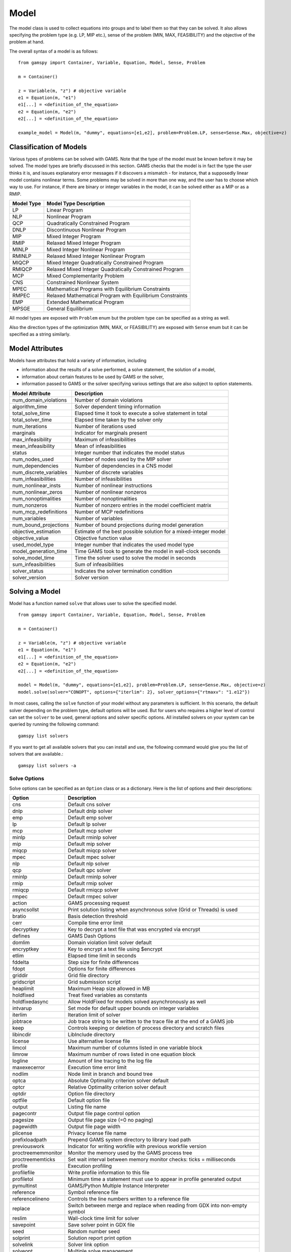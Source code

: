 .. _model:

*****
Model
*****

The model class is used to collect equations into groups and to label them so that they can be solved.
It also allows specifying the problem type (e.g. LP, MIP etc.), sense of the problem (MIN, MAX, FEASIBILITY)
and the objective of the problem at hand.

The overall syntax of a model is as follows: ::

    from gamspy import Container, Variable, Equation, Model, Sense, Problem

    m = Container()
    
    z = Variable(m, "z") # objective variable
    e1 = Equation(m, "e1")
    e1[...] = <definition_of_the_equation>
    e2 = Equation(m, "e2")
    e2[...] = <definition_of_the_equation>
    
    example_model = Model(m, "dummy", equations=[e1,e2], problem=Problem.LP, sense=Sense.Max, objective=z)

Classification of Models
========================
Various types of problems can be solved with GAMS. Note that the type of the model must be known before it 
may be solved. The model types are briefly discussed in this section. GAMS checks that the model is in fact 
the type the user thinks it is, and issues explanatory error messages if it discovers a mismatch - for instance, 
that a supposedly linear model contains nonlinear terms. Some problems may be solved in more than one way, and 
the user has to choose which way to use. For instance, if there are binary or integer variables in the model, 
it can be solved either as a MIP or as a RMIP.

========== ==========================================================
Model Type Model Type Description
========== ==========================================================
  LP       Linear Program   
 NLP       Nonlinear Program
 QCP       Quadratically Constrained Program
DNLP       Discontinuous Nonlinear Program
 MIP       Mixed Integer Program
RMIP       Relaxed Mixed Integer Program
MINLP      Mixed Integer Nonlinear Program
RMINLP     Relaxed Mixed Integer Nonlinear Program
MIQCP      Mixed Integer Quadratically Constrained Program
RMIQCP     Relaxed Mixed Integer Quadratically Constrained Program
MCP        Mixed Complementarity Problem
CNS        Constrained Nonlinear System
MPEC       Mathematical Programs with Equilibrium Constraints	
RMPEC      Relaxed Mathematical Program with Equilibrium Constraints
EMP        Extended Mathematical Program
MPSGE      General Equilibrium
========== ==========================================================

All model types are exposed with ``Problem`` enum but the problem type
can be specified as a string as well.

Also the direction types of the optimization (MIN, MAX, or FEASIBILITY) are
exposed with ``Sense`` enum but it can be specified as a string similarly.

Model Attributes
================

Models have attributes that hold a variety of information, including

* information about the results of a solve performed, a solve statement, the solution of a model,
* information about certain features to be used by GAMS or the solver,
* information passed to GAMS or the solver specifying various settings that are also subject to option statements.

====================== ===========================
Model Attribute        Description
====================== ===========================
num_domain_violations  Number of domain violations
algorithm_time         Solver dependent timing information
total_solve_time       Elapsed time it took to execute a solve statement in total
total_solver_time      Elapsed time taken by the solver only
num_iterations         Number of iterations used
marginals              Indicator for marginals present
max_infeasibility      Maximum of infeasibilities
mean_infeasibility     Mean of infeasibilities
status                 Integer number that indicates the model status
num_nodes_used         Number of nodes used by the MIP solver
num_dependencies       Number of dependencies in a CNS model
num_discrete_variables Number of discrete variables
num_infeasibilities    Number of infeasibilities
num_nonlinear_insts    Number of nonlinear instructions
num_nonlinear_zeros    Number of nonlinear nonzeros
num_nonoptimalities    Number of nonoptimalities
num_nonzeros           Number of nonzero entries in the model coefficient matrix
num_mcp_redefinitions  Number of MCP redefinitions
num_variables          Number of variables
num_bound_projections  Number of bound projections during model generation
objective_estimation   Estimate of the best possible solution for a mixed-integer model
objective_value        Objective function value
used_model_type        Integer number that indicates the used model type
model_generation_time  Time GAMS took to generate the model in wall-clock seconds
solve_model_time       Time the solver used to solve the model in seconds
sum_infeasibilities    Sum of infeasibilities
solver_status          Indicates the solver termination condition
solver_version         Solver version
====================== ===========================

Solving a Model
===============

Model has a function named ``solve`` that allows user to solve the specified model. ::

    from gamspy import Container, Variable, Equation, Model, Sense, Problem

    m = Container()
    
    z = Variable(m, "z") # objective variable
    e1 = Equation(m, "e1")
    e1[...] = <definition_of_the_equation>
    e2 = Equation(m, "e2")
    e2[...] = <definition_of_the_equation>
    
    model = Model(m, "dummy", equations=[e1,e2], problem=Problem.LP, sense=Sense.Max, objective=z)
    model.solve(solver="CONOPT", options={"iterlim": 2}, solver_options={"rtmaxv": "1.e12"})

In most cases, calling the ``solve`` function of your model without any parameters is sufficient. 
In this scenario, the default solver depending on the problem type, default options will be used. But for users
who requires a higher level of control can set the ``solver`` to be used, general options and solver
specific options. All installed solvers on your system can be queried by running the following command: ::

    gamspy list solvers

If you want to get all available solvers that you can install and use, the following command would give you
the list of solvers that are available.::

    gamspy list solvers -a

Solve Options
-------------

Solve options can be specified as an ``Option`` class or as a dictionary. Here is the list of options and their descriptions:

====================== ===========================
Option                 Description
====================== ===========================
cns                    Default cns solver
dnlp                   Default dnlp solver
emp                    Default emp solver
lp                     Default lp solver
mcp                    Default mcp solver
minlp                  Default rminlp solver
mip                    Default mip solver
miqcp                  Default miqcp solver
mpec                   Default mpec solver
nlp                    Default nlp solver
qcp                    Default qpc solver
rminlp                 Default rminlp solver  
rmip                   Default rmip solver
rmiqcp                 Default rmiqcp solver
rmpec                  Default rmpec solver
action                 GAMS processing request
asyncsollst            Print solution listing when asynchronous solve (Grid or Threads) is used
bratio                 Basis detection threshold
cerr                   Compile time error limit
decryptkey             Key to decrypt a text file that was encrypted via encrypt
defines                GAMS Dash Options
domlim                 Domain violation limit solver default
encryptkey             Key to encrypt a text file using $encrypt
etlim                  Elapsed time limit in seconds
fddelta                Step size for finite differences
fdopt                  Options for finite differences
griddir                Grid file directory
gridscript             Grid submission script
heaplimit              Maximum Heap size allowed in MB
holdfixed              Treat fixed variables as constants
holdfixedasync         Allow HoldFixed for models solved asynchronously as well
intvarup               Set mode for default upper bounds on integer variables
iterlim                Iteration limit of solver
jobtrace               Job trace string to be written to the trace file at the end of a GAMS job
keep                   Controls keeping or deletion of process directory and scratch files
libincdir              LibInclude directory
license                Use alternative license file
limcol                 Maximum number of columns listed in one variable block
limrow                 Maximum number of rows listed in one equation block
logline                Amount of line tracing to the log file
maxexecerror           Execution time error limit
nodlim                 Node limit in branch and bound tree
optca                  Absolute Optimality criterion solver default
optcr                  Relative Optimality criterion solver default
optdir                 Option file directory
optfile                Default option file
output                 Listing file name
pagecontr              Output file page control option
pagesize               Output file page size (=0 no paging)
pagewidth              Output file page width
plicense               Privacy license file name
prefixloadpath         Prepend GAMS system directory to library load path
previouswork           Indicator for writing workfile with previous workfile version
proctreememmonitor     Monitor the memory used by the GAMS process tree
proctreememticks       Set wait interval between memory monitor checks: ticks = milliseconds
profile                Execution profiling
profilefile            Write profile information to this file
profiletol             Minimum time a statement must use to appear in profile generated output
pymultinst             GAMS/Python Multiple Instance Interpreter
reference              Symbol reference file
referencelineno        Controls the line numbers written to a reference file
replace                Switch between merge and replace when reading from GDX into non-empty symbol
reslim                 Wall-clock time limit for solver
savepoint              Save solver point in GDX file
seed                   Random number seed
solprint               Solution report print option
solvelink              Solver link option
solveopt               Multiple solve management
stepsum                Summary of computing resources used by job steps
stringchk              String substitution options
suppress               Compiler listing option
symbol                 Symbol table file
symprefix              Prefix all symbols encountered during compilation by the specified string in work file
sysincdir              SysInclude directory
sysout                 Solver Status file reporting option
threads                Number of threads to be used by a solver
threadsasync           Limit on number of threads to be used for asynchronous solves (solveLink=6)
timer                  Instruction timer threshold in milli seconds
trace                  Trace file name
tracelevel             Modelstat/Solvestat threshold used in conjunction with action=GT
traceopt               Trace file format option
warnings               Number of warnings permitted before a run terminates
workfactor             Memory Estimate multiplier for some solvers
zerores                The results of certain operations will be set to zero if abs(result) LE ZeroRes
zeroresrep             Report underflow as a warning when abs(results) LE ZeroRes and result set to zero
====================== ===========================

Solver Options
--------------

In addition to solve options, user can specify solver options to be used by the solver. For all possible
solver options, please check the corresponding `solver manual <https://www.gams.com/latest/docs/S_MAIN.html>`_

Solve Locally
---------------

Models are solved locally (on your machine) by default. 

Solve Using GAMS Engine
-----------------------

In order to send your model to be solved to GAMS Engine, you need to define the configuration of GAMS Engine.
This can be done by importing ``EngineConfig`` and creating an instance. Then, the user can pass it to the 
``solve`` method and specify the backend as ``engine``. ::

    from gamspy import Container, Variable, Equation, Model, Sense, Problem

    m = Container()
    
    z = Variable(m, "z") # objective variable
    e1 = Equation(m, "e1")
    e1[...] = <definition_of_the_equation>
    e2 = Equation(m, "e2")
    e2[...] = <definition_of_the_equation>
    
    model = Model(m, "dummy", equations=[e1,e2], problem=Problem.LP, sense=Sense.Max, objective=z)

    config = EngineConfig(
        host=os.environ["ENGINE_URL"],
        username=os.environ["ENGINE_USER"],
        password=os.environ["ENGINE_PASSWORD"],
        namespace=os.environ["ENGINE_NAMESPACE"],
    )
    model.solve(solver="CONOPT", backend="engine", engine_config=config)

Redirecting Output
------------------

The output of GAMS after solving the model can be redirected to a file or to standard input by
specifying the output parameter of the ``solve``.::
    
    from gamspy import Container, Variable, Equation, Model, Sense, Problem
    import sys

    m = Container()
    
    z = Variable(m, "z") # objective variable
    e1 = Equation(m, "e1")
    e1[...] = <definition_of_the_equation>
    e2 = Equation(m, "e2")
    e2[...] = <definition_of_the_equation>
    
    model = Model(m, "dummy", equations=[e1,e2], problem=Problem.LP, sense=Sense.Max, objective=z)
    
    # redirect output to stdout
    model.solve(output=sys.stdout)

    # redirect output to a file
    with open("my_out_file", "w") as file:
        model.solve(output=file)


